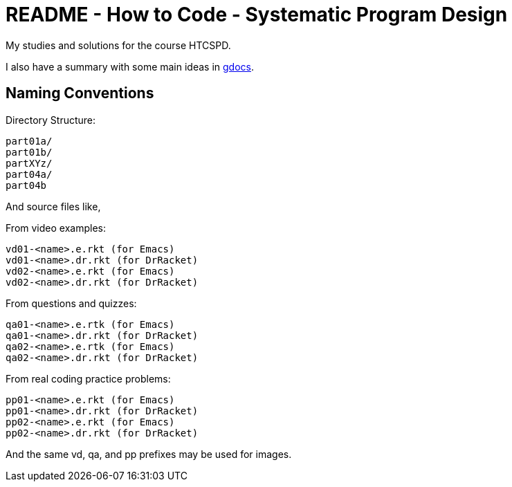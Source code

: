 = README - How to Code - Systematic Program Design

My studies and solutions for the course HTCSPD.

I also have a summary with some main ideas in https://drive.google.com/drive/folders/0B65S47FM-AETTTJrUUt3dHc0VEU?usp=sharing[gdocs].


== Naming Conventions

Directory Structure:

----
part01a/
part01b/
partXYz/
part04a/
part04b
----

And source files like,

From video examples:

    vd01-<name>.e.rkt (for Emacs)
    vd01-<name>.dr.rkt (for DrRacket)
    vd02-<name>.e.rkt (for Emacs)
    vd02-<name>.dr.rkt (for DrRacket)

From questions and quizzes:

    qa01-<name>.e.rtk (for Emacs)
    qa01-<name>.dr.rkt (for DrRacket)
    qa02-<name>.e.rtk (for Emacs)
    qa02-<name>.dr.rkt (for DrRacket)

From real coding practice problems:

    pp01-<name>.e.rkt (for Emacs)
    pp01-<name>.dr.rkt (for DrRacket)
    pp02-<name>.e.rkt (for Emacs)
    pp02-<name>.dr.rkt (for DrRacket)


And the same vd, qa, and pp prefixes may be used for images.

